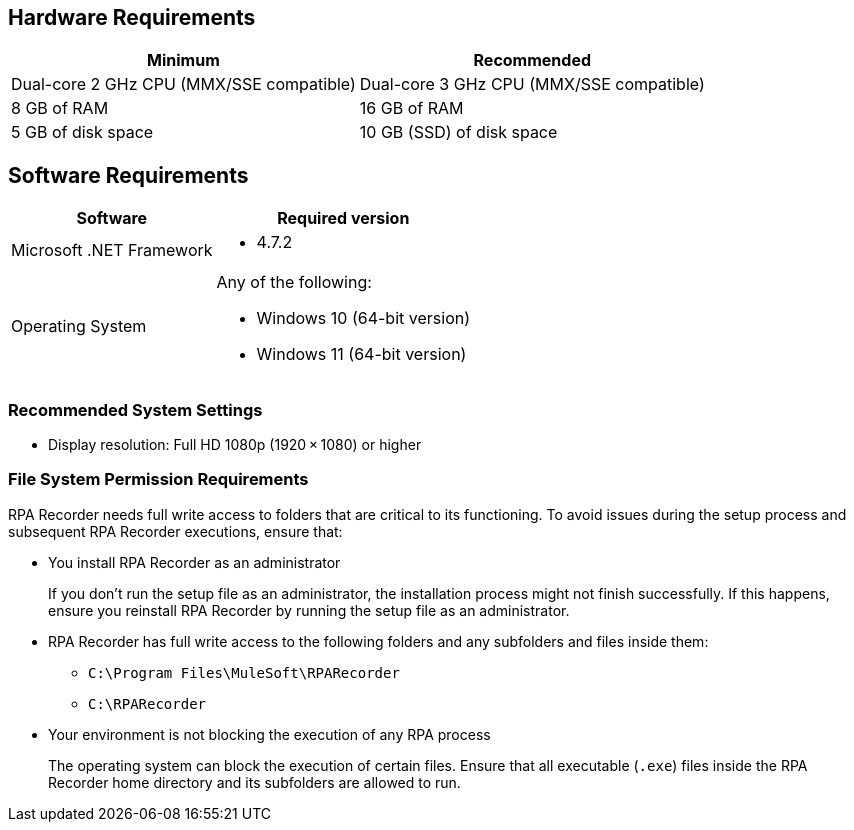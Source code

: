 == Hardware Requirements

[%header%autowidth.spread,cols=".^a,.^a]
|===
| Minimum | Recommended
| Dual-core 2 GHz CPU (MMX/SSE compatible) | Dual-core 3 GHz CPU (MMX/SSE compatible)
| 8 GB of RAM | 16 GB of RAM
| 5 GB of disk space | 10 GB (SSD) of disk space
|===

== Software Requirements

[%header%autowidth.spread,cols=".^a,.^a,]
|===
| Software | Required version
| Microsoft .NET Framework
 a|
* 4.7.2
| Operating System
 a|
Any of the following:

* Windows 10 (64-bit version)
* Windows 11 (64-bit version)
|===

=== Recommended System Settings

* Display resolution: Full HD 1080p (1920 × 1080) or higher

=== File System Permission Requirements

RPA Recorder needs full write access to folders that are critical to its functioning. To avoid issues during the setup process and subsequent RPA Recorder executions, ensure that:  

* You install RPA Recorder as an administrator
+
If you don't run the setup file as an administrator, the installation process might not finish successfully. If this happens, ensure you reinstall RPA Recorder by running the setup file as an administrator. 

* RPA Recorder has full write access to the following folders and any subfolders and files inside them: 
+
** `C:\Program Files\MuleSoft\RPARecorder`
** `C:\RPARecorder`

* Your environment is not blocking the execution of any RPA process 
+
The operating system can block the execution of certain files. Ensure that all executable (`.exe`) files inside the RPA Recorder home directory and its subfolders are allowed to run. 